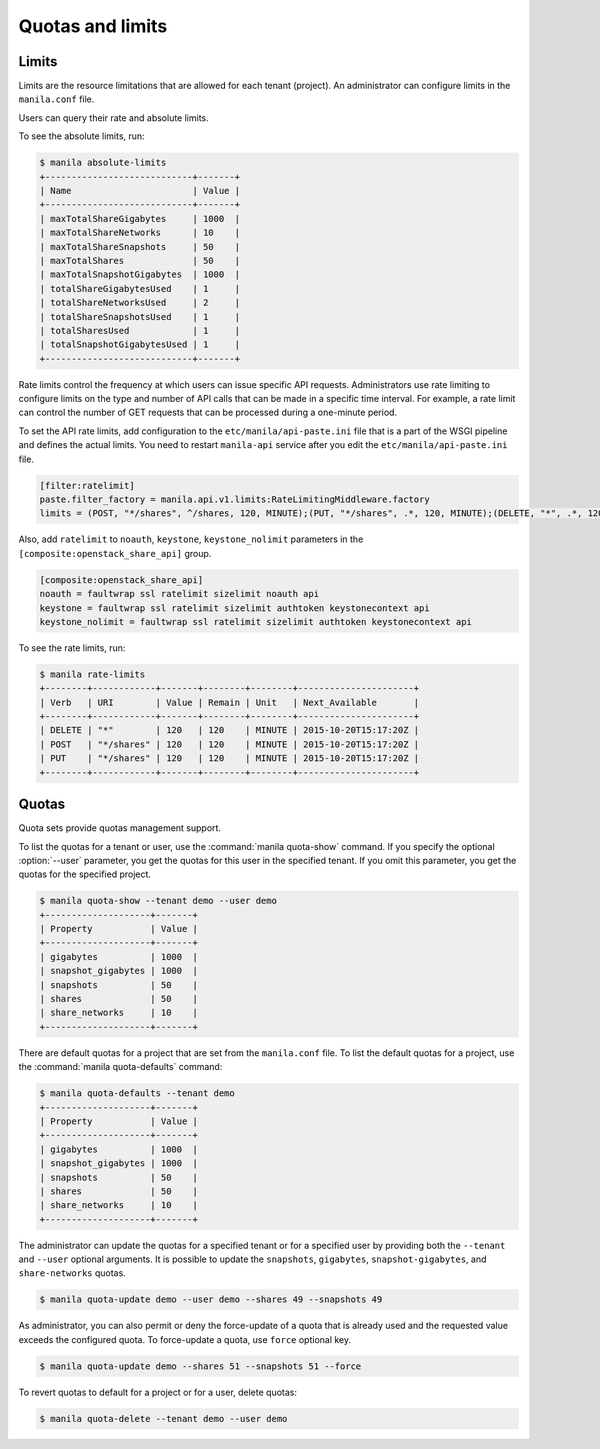 .. _shared_file_systems_quotas:

=================
Quotas and limits
=================

Limits
~~~~~~

Limits are the resource limitations that are allowed for each tenant (project).
An administrator can configure limits in the ``manila.conf`` file.

Users can query their rate and absolute limits.

To see the absolute limits, run:

.. code-block:: console

   $ manila absolute-limits
   +----------------------------+-------+
   | Name                       | Value |
   +----------------------------+-------+
   | maxTotalShareGigabytes     | 1000  |
   | maxTotalShareNetworks      | 10    |
   | maxTotalShareSnapshots     | 50    |
   | maxTotalShares             | 50    |
   | maxTotalSnapshotGigabytes  | 1000  |
   | totalShareGigabytesUsed    | 1     |
   | totalShareNetworksUsed     | 2     |
   | totalShareSnapshotsUsed    | 1     |
   | totalSharesUsed            | 1     |
   | totalSnapshotGigabytesUsed | 1     |
   +----------------------------+-------+

Rate limits control the frequency at which users can issue specific API
requests. Administrators use rate limiting to configure limits on the type and
number of API calls that can be made in a specific time interval. For example,
a rate limit can control the number of GET requests that can be processed
during a one-minute period.

To set the API rate limits, add configuration to the
``etc/manila/api-paste.ini`` file that is a part of the WSGI pipeline and
defines the actual limits. You need to restart ``manila-api`` service after
you edit the ``etc/manila/api-paste.ini`` file.

.. code-block:: ini

   [filter:ratelimit]
   paste.filter_factory = manila.api.v1.limits:RateLimitingMiddleware.factory
   limits = (POST, "*/shares", ^/shares, 120, MINUTE);(PUT, "*/shares", .*, 120, MINUTE);(DELETE, "*", .*, 120, MINUTE)

Also, add ``ratelimit`` to ``noauth``, ``keystone``, ``keystone_nolimit``
parameters in the ``[composite:openstack_share_api]`` group.

.. code-block:: ini

   [composite:openstack_share_api]
   noauth = faultwrap ssl ratelimit sizelimit noauth api
   keystone = faultwrap ssl ratelimit sizelimit authtoken keystonecontext api
   keystone_nolimit = faultwrap ssl ratelimit sizelimit authtoken keystonecontext api

To see the rate limits, run:

.. code-block:: console

   $ manila rate-limits
   +--------+------------+-------+--------+--------+----------------------+
   | Verb   | URI        | Value | Remain | Unit   | Next_Available       |
   +--------+------------+-------+--------+--------+----------------------+
   | DELETE | "*"        | 120   | 120    | MINUTE | 2015-10-20T15:17:20Z |
   | POST   | "*/shares" | 120   | 120    | MINUTE | 2015-10-20T15:17:20Z |
   | PUT    | "*/shares" | 120   | 120    | MINUTE | 2015-10-20T15:17:20Z |
   +--------+------------+-------+--------+--------+----------------------+

Quotas
~~~~~~

Quota sets provide quotas management support.

To list the quotas for a tenant or user, use the :command:`manila quota-show`
command. If you specify the optional :option:`--user` parameter, you get the
quotas for this user in the specified tenant. If you omit this parameter,
you get the quotas for the specified project.

.. code-block:: console

   $ manila quota-show --tenant demo --user demo
   +--------------------+-------+
   | Property           | Value |
   +--------------------+-------+
   | gigabytes          | 1000  |
   | snapshot_gigabytes | 1000  |
   | snapshots          | 50    |
   | shares             | 50    |
   | share_networks     | 10    |
   +--------------------+-------+

There are default quotas for a project that are set from the
``manila.conf`` file. To list the default quotas for a project, use
the :command:`manila quota-defaults` command:

.. code-block:: console

   $ manila quota-defaults --tenant demo
   +--------------------+-------+
   | Property           | Value |
   +--------------------+-------+
   | gigabytes          | 1000  |
   | snapshot_gigabytes | 1000  |
   | snapshots          | 50    |
   | shares             | 50    |
   | share_networks     | 10    |
   +--------------------+-------+

The administrator can update the quotas for a specified tenant or for a
specified user by providing both the ``--tenant`` and ``--user`` optional
arguments. It is possible to update the ``snapshots``, ``gigabytes``,
``snapshot-gigabytes``, and ``share-networks`` quotas.

.. code-block:: console

   $ manila quota-update demo --user demo --shares 49 --snapshots 49

As administrator, you can also permit or deny the force-update of a quota that
is already used and the requested value exceeds the configured quota. To
force-update a quota, use ``force`` optional key.

.. code-block:: console

   $ manila quota-update demo --shares 51 --snapshots 51 --force

To revert quotas to default for a project or for a user, delete quotas:

.. code-block:: console

   $ manila quota-delete --tenant demo --user demo
